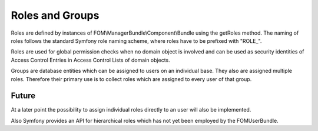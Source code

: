 .. _roles_groups:

Roles and Groups
================

Roles are defined by instances of FOM\\ManagerBundle\\Component\\Bundle using
the getRoles method. The naming of roles follows the standard Symfony role
naming scheme, where roles have to be prefixed with "ROLE\_".

Roles are used for global permission checks when no domain object is involved
and can be used as security identities of Access Control Entries in Access
Control Lists of domain objects.

Groups are database entities which can be assigned to users on an individual
base. They also are assigned multiple roles. Therefore their primary use is to
collect roles which are assigned to every user of that group.

.. image:: users.png

Future
------
At a later point the possibility to assign individual roles directly to an user
will also be implemented.

Also Symfony provides an API for hierarchical roles which has not yet been
employed by the FOMUserBundle.

